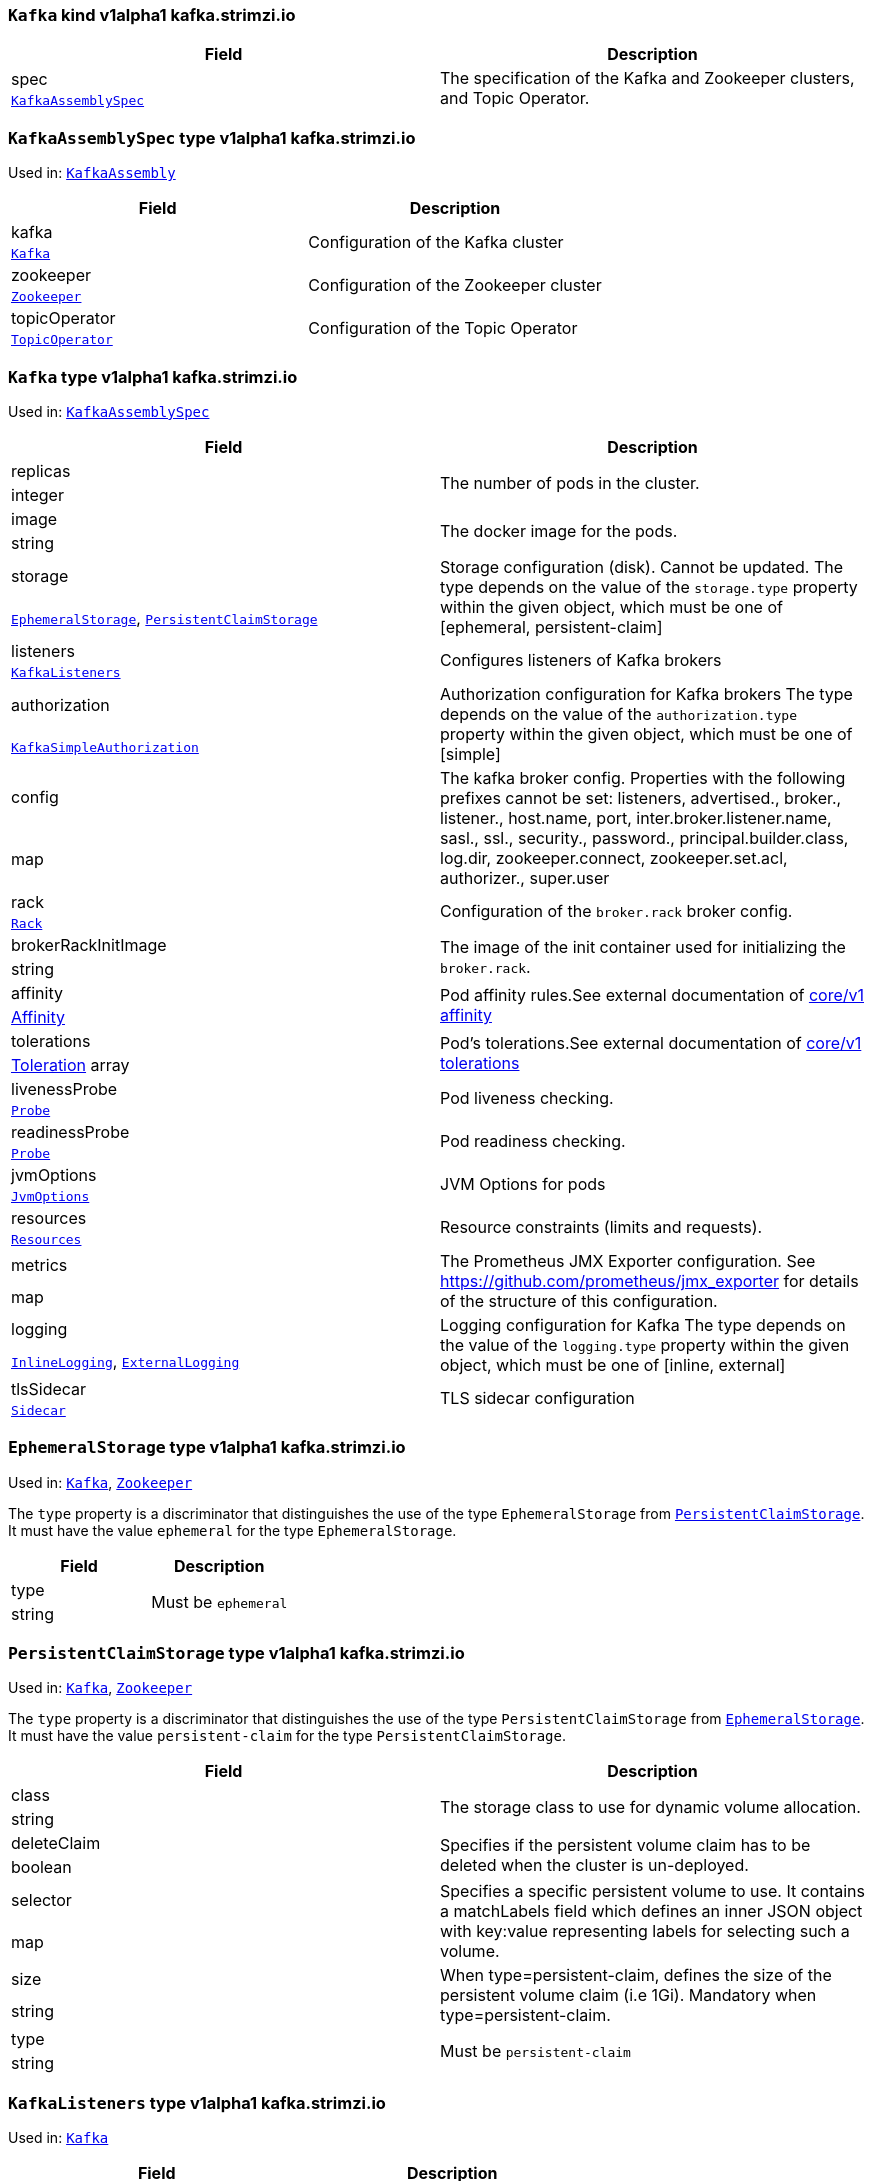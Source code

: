 [[type-KafkaAssembly]]
### `Kafka` kind v1alpha1 kafka.strimzi.io


[options="header"]
|====
|Field        |Description
|spec  1.2+<.<|The specification of the Kafka and Zookeeper clusters, and Topic Operator.
|<<type-KafkaAssemblySpec,`KafkaAssemblySpec`>>
|====

[[type-KafkaAssemblySpec]]
### `KafkaAssemblySpec` type v1alpha1 kafka.strimzi.io

Used in: <<type-KafkaAssembly,`KafkaAssembly`>>


[options="header"]
|====
|Field                 |Description
|kafka          1.2+<.<|Configuration of the Kafka cluster
|<<type-Kafka,`Kafka`>>
|zookeeper      1.2+<.<|Configuration of the Zookeeper cluster
|<<type-Zookeeper,`Zookeeper`>>
|topicOperator  1.2+<.<|Configuration of the Topic Operator
|<<type-TopicOperator,`TopicOperator`>>
|====

[[type-Kafka]]
### `Kafka` type v1alpha1 kafka.strimzi.io

Used in: <<type-KafkaAssemblySpec,`KafkaAssemblySpec`>>


[options="header"]
|====
|Field                       |Description
|replicas             1.2+<.<|The number of pods in the cluster.
|integer
|image                1.2+<.<|The docker image for the pods.
|string
|storage              1.2+<.<|Storage configuration (disk). Cannot be updated. The type depends on the value of the `storage.type` property within the given object, which must be one of [ephemeral, persistent-claim]
|<<type-EphemeralStorage,`EphemeralStorage`>>, <<type-PersistentClaimStorage,`PersistentClaimStorage`>>
|listeners            1.2+<.<|Configures listeners of Kafka brokers
|<<type-KafkaListeners,`KafkaListeners`>>
|authorization        1.2+<.<|Authorization configuration for Kafka brokers The type depends on the value of the `authorization.type` property within the given object, which must be one of [simple]
|<<type-KafkaSimpleAuthorization,`KafkaSimpleAuthorization`>>
|config               1.2+<.<|The kafka broker config. Properties with the following prefixes cannot be set: listeners, advertised., broker., listener., host.name, port, inter.broker.listener.name, sasl., ssl., security., password., principal.builder.class, log.dir, zookeeper.connect, zookeeper.set.acl, authorizer., super.user
|map
|rack                 1.2+<.<|Configuration of the `broker.rack` broker config.
|<<type-Rack,`Rack`>>
|brokerRackInitImage  1.2+<.<|The image of the init container used for initializing the `broker.rack`.
|string
|affinity             1.2+<.<|Pod affinity rules.See external documentation of https://v1-9.docs.kubernetes.io/docs/reference/generated/kubernetes-api/v1.9/#affinity-v1-core[core/v1 affinity]


|https://v1-9.docs.kubernetes.io/docs/reference/generated/kubernetes-api/v1.9/#affinity-v1-core[Affinity]
|tolerations          1.2+<.<|Pod's tolerations.See external documentation of https://v1-9.docs.kubernetes.io/docs/reference/generated/kubernetes-api/v1.9/#tolerations-v1-core[core/v1 tolerations]


|https://v1-9.docs.kubernetes.io/docs/reference/generated/kubernetes-api/v1.9/#tolerations-v1-core[Toleration] array
|livenessProbe        1.2+<.<|Pod liveness checking.
|<<type-Probe,`Probe`>>
|readinessProbe       1.2+<.<|Pod readiness checking.
|<<type-Probe,`Probe`>>
|jvmOptions           1.2+<.<|JVM Options for pods
|<<type-JvmOptions,`JvmOptions`>>
|resources            1.2+<.<|Resource constraints (limits and requests).
|<<type-Resources,`Resources`>>
|metrics              1.2+<.<|The Prometheus JMX Exporter configuration. See https://github.com/prometheus/jmx_exporter for details of the structure of this configuration.
|map
|logging              1.2+<.<|Logging configuration for Kafka The type depends on the value of the `logging.type` property within the given object, which must be one of [inline, external]
|<<type-InlineLogging,`InlineLogging`>>, <<type-ExternalLogging,`ExternalLogging`>>
|tlsSidecar           1.2+<.<|TLS sidecar configuration
|<<type-Sidecar,`Sidecar`>>
|====

[[type-EphemeralStorage]]
### `EphemeralStorage` type v1alpha1 kafka.strimzi.io

Used in: <<type-Kafka,`Kafka`>>, <<type-Zookeeper,`Zookeeper`>>


The `type` property is a discriminator that distinguishes the use of the type `EphemeralStorage` from <<type-PersistentClaimStorage,`PersistentClaimStorage`>>.
It must have the value `ephemeral` for the type `EphemeralStorage`.
[options="header"]
|====
|Field        |Description
|type  1.2+<.<|Must be `ephemeral`
|string
|====

[[type-PersistentClaimStorage]]
### `PersistentClaimStorage` type v1alpha1 kafka.strimzi.io

Used in: <<type-Kafka,`Kafka`>>, <<type-Zookeeper,`Zookeeper`>>


The `type` property is a discriminator that distinguishes the use of the type `PersistentClaimStorage` from <<type-EphemeralStorage,`EphemeralStorage`>>.
It must have the value `persistent-claim` for the type `PersistentClaimStorage`.
[options="header"]
|====
|Field               |Description
|class        1.2+<.<|The storage class to use for dynamic volume allocation.
|string
|deleteClaim  1.2+<.<|Specifies if the persistent volume claim has to be deleted when the cluster is un-deployed.
|boolean
|selector     1.2+<.<|Specifies a specific persistent volume to use. It contains a matchLabels field which defines an inner JSON object with key:value representing labels for selecting such a volume.
|map
|size         1.2+<.<|When type=persistent-claim, defines the size of the persistent volume claim (i.e 1Gi). Mandatory when type=persistent-claim.
|string
|type         1.2+<.<|Must be `persistent-claim`
|string
|====

[[type-KafkaListeners]]
### `KafkaListeners` type v1alpha1 kafka.strimzi.io

Used in: <<type-Kafka,`Kafka`>>


[options="header"]
|====
|Field         |Description
|plain  1.2+<.<|Configures plain listener on port 9092.
|<<type-PlainListener,`PlainListener`>>
|tls    1.2+<.<|Configures TLS listener on port 9093.
|<<type-TlsListener,`TlsListener`>>
|====

[[type-PlainListener]]
### `PlainListener` type v1alpha1 kafka.strimzi.io

Used in: <<type-KafkaListeners,`KafkaListeners`>>


[options="header"]
|====
|Field|Description
|====

[[type-TlsListener]]
### `TlsListener` type v1alpha1 kafka.strimzi.io

Used in: <<type-KafkaListeners,`KafkaListeners`>>


[options="header"]
|====
|Field                  |Description
|authentication  1.2+<.<|Authentication configuration for Kafka's TLS listener The type depends on the value of the `authentication.type` property within the given object, which must be one of [tls]
|<<type-KafkaListenerTlsClientAuthentication,`KafkaListenerTlsClientAuthentication`>>
|====

[[type-KafkaListenerTlsClientAuthentication]]
### `KafkaListenerTlsClientAuthentication` type v1alpha1 kafka.strimzi.io

Used in: <<type-TlsListener,`TlsListener`>>


The `type` property is a discriminator that distinguishes the use of the type `KafkaListenerTlsClientAuthentication` from .
It must have the value `tls` for the type `KafkaListenerTlsClientAuthentication`.
[options="header"]
|====
|Field        |Description
|type  1.2+<.<|Must be `tls`
|string
|====

[[type-KafkaSimpleAuthorization]]
### `KafkaSimpleAuthorization` type v1alpha1 kafka.strimzi.io

Used in: <<type-Kafka,`Kafka`>>


The `type` property is a discriminator that distinguishes the use of the type `KafkaSimpleAuthorization` from .
It must have the value `simple` for the type `KafkaSimpleAuthorization`.
[options="header"]
|====
|Field        |Description
|type  1.2+<.<|Must be `simple`
|string
|====

[[type-Rack]]
### `Rack` type v1alpha1 kafka.strimzi.io

Used in: <<type-Kafka,`Kafka`>>


[options="header"]
|====
|Field               |Description
|topologyKey  1.2+<.<|A key that matches labels assigned to the OpenShift or Kubernetes cluster nodes. The value of the label is used to set the broker's `broker.rack` config.
|string
|====

[[type-Probe]]
### `Probe` type v1alpha1 kafka.strimzi.io

Used in: <<type-Kafka,`Kafka`>>, <<type-KafkaConnectAssemblySpec,`KafkaConnectAssemblySpec`>>, <<type-KafkaConnectS2IAssemblySpec,`KafkaConnectS2IAssemblySpec`>>, <<type-Zookeeper,`Zookeeper`>>


[options="header"]
|====
|Field                       |Description
|initialDelaySeconds  1.2+<.<|The initial delay before first the health is first checked.
|integer
|timeoutSeconds       1.2+<.<|The timeout for each attempted health check.
|integer
|====

[[type-JvmOptions]]
### `JvmOptions` type v1alpha1 kafka.strimzi.io

Used in: <<type-Kafka,`Kafka`>>, <<type-KafkaConnectAssemblySpec,`KafkaConnectAssemblySpec`>>, <<type-KafkaConnectS2IAssemblySpec,`KafkaConnectS2IAssemblySpec`>>, <<type-Zookeeper,`Zookeeper`>>


[options="header"]
|====
|Field        |Description
|-XX   1.2+<.<|A map of -XX options to the JVM
|map
|-Xms  1.2+<.<|-Xms option to to the JVM
|string
|-Xmx  1.2+<.<|-Xmx option to to the JVM
|string
|====

[[type-Resources]]
### `Resources` type v1alpha1 kafka.strimzi.io

Used in: <<type-Kafka,`Kafka`>>, <<type-KafkaConnectAssemblySpec,`KafkaConnectAssemblySpec`>>, <<type-KafkaConnectS2IAssemblySpec,`KafkaConnectS2IAssemblySpec`>>, <<type-Sidecar,`Sidecar`>>, <<type-TopicOperator,`TopicOperator`>>, <<type-Zookeeper,`Zookeeper`>>


[options="header"]
|====
|Field            |Description
|limits    1.2+<.<|Resource limits applied at runtime.
|<<type-CpuMemory,`CpuMemory`>>
|requests  1.2+<.<|Resource requests applied during pod scheduling.
|<<type-CpuMemory,`CpuMemory`>>
|====

[[type-CpuMemory]]
### `CpuMemory` type v1alpha1 kafka.strimzi.io

Used in: <<type-Resources,`Resources`>>


[options="header"]
|====
|Field          |Description
|cpu     1.2+<.<|CPU
|string
|memory  1.2+<.<|Memory
|string
|====

[[type-InlineLogging]]
### `InlineLogging` type v1alpha1 kafka.strimzi.io

Used in: <<type-Kafka,`Kafka`>>, <<type-KafkaConnectAssemblySpec,`KafkaConnectAssemblySpec`>>, <<type-KafkaConnectS2IAssemblySpec,`KafkaConnectS2IAssemblySpec`>>, <<type-TopicOperator,`TopicOperator`>>, <<type-Zookeeper,`Zookeeper`>>


The `type` property is a discriminator that distinguishes the use of the type `InlineLogging` from <<type-ExternalLogging,`ExternalLogging`>>.
It must have the value `inline` for the type `InlineLogging`.
[options="header"]
|====
|Field           |Description
|loggers  1.2+<.<|A Map from logger name to logger level.
|map
|type     1.2+<.<|Must be `inline`
|string
|====

[[type-ExternalLogging]]
### `ExternalLogging` type v1alpha1 kafka.strimzi.io

Used in: <<type-Kafka,`Kafka`>>, <<type-KafkaConnectAssemblySpec,`KafkaConnectAssemblySpec`>>, <<type-KafkaConnectS2IAssemblySpec,`KafkaConnectS2IAssemblySpec`>>, <<type-TopicOperator,`TopicOperator`>>, <<type-Zookeeper,`Zookeeper`>>


The `type` property is a discriminator that distinguishes the use of the type `ExternalLogging` from <<type-InlineLogging,`InlineLogging`>>.
It must have the value `external` for the type `ExternalLogging`.
[options="header"]
|====
|Field        |Description
|name  1.2+<.<|The name of the `ConfigMap` from which to get the logging configuration.
|string
|type  1.2+<.<|Must be `external`
|string
|====

[[type-Sidecar]]
### `Sidecar` type v1alpha1 kafka.strimzi.io

Used in: <<type-Kafka,`Kafka`>>, <<type-TopicOperator,`TopicOperator`>>, <<type-Zookeeper,`Zookeeper`>>


[options="header"]
|====
|Field             |Description
|image      1.2+<.<|The docker image for the container
|string
|resources  1.2+<.<|Resource constraints (limits and requests).
|<<type-Resources,`Resources`>>
|====

[[type-Zookeeper]]
### `Zookeeper` type v1alpha1 kafka.strimzi.io

Used in: <<type-KafkaAssemblySpec,`KafkaAssemblySpec`>>


[options="header"]
|====
|Field                  |Description
|replicas        1.2+<.<|The number of pods in the cluster.
|integer
|image           1.2+<.<|The docker image for the pods.
|string
|storage         1.2+<.<|Storage configuration (disk). Cannot be updated. The type depends on the value of the `storage.type` property within the given object, which must be one of [ephemeral, persistent-claim]
|<<type-EphemeralStorage,`EphemeralStorage`>>, <<type-PersistentClaimStorage,`PersistentClaimStorage`>>
|config          1.2+<.<|The zookeeper broker config. Properties with the following prefixes cannot be set: server., dataDir, dataLogDir, clientPort, authProvider, quorum.auth, requireClientAuthScheme
|map
|affinity        1.2+<.<|Pod affinity rules.See external documentation of https://v1-9.docs.kubernetes.io/docs/reference/generated/kubernetes-api/v1.9/#affinity-v1-core[core/v1 affinity]


|https://v1-9.docs.kubernetes.io/docs/reference/generated/kubernetes-api/v1.9/#affinity-v1-core[Affinity]
|tolerations     1.2+<.<|Pod's tolerations.See external documentation of https://v1-9.docs.kubernetes.io/docs/reference/generated/kubernetes-api/v1.9/#tolerations-v1-core[core/v1 tolerations]


|https://v1-9.docs.kubernetes.io/docs/reference/generated/kubernetes-api/v1.9/#tolerations-v1-core[Toleration] array
|livenessProbe   1.2+<.<|Pod liveness checking.
|<<type-Probe,`Probe`>>
|readinessProbe  1.2+<.<|Pod readiness checking.
|<<type-Probe,`Probe`>>
|jvmOptions      1.2+<.<|JVM Options for pods
|<<type-JvmOptions,`JvmOptions`>>
|resources       1.2+<.<|Resource constraints (limits and requests).
|<<type-Resources,`Resources`>>
|metrics         1.2+<.<|The Prometheus JMX Exporter configuration. See https://github.com/prometheus/jmx_exporter for details of the structure of this configuration.
|map
|logging         1.2+<.<|Logging configuration for Zookeeper The type depends on the value of the `logging.type` property within the given object, which must be one of [inline, external]
|<<type-InlineLogging,`InlineLogging`>>, <<type-ExternalLogging,`ExternalLogging`>>
|tlsSidecar      1.2+<.<|TLS sidecar configuration
|<<type-Sidecar,`Sidecar`>>
|====

[[type-TopicOperator]]
### `TopicOperator` type v1alpha1 kafka.strimzi.io

Used in: <<type-KafkaAssemblySpec,`KafkaAssemblySpec`>>


[options="header"]
|====
|Field                                  |Description
|watchedNamespace                1.2+<.<|The namespace the Topic Operator should watch.
|string
|image                           1.2+<.<|The image to use for the topic operator
|string
|reconciliationIntervalSeconds   1.2+<.<|Interval between periodic reconciliations.
|integer
|zookeeperSessionTimeoutSeconds  1.2+<.<|Timeout for the Zookeeper session
|integer
|affinity                        1.2+<.<|Pod affinity rules.See external documentation of https://v1-9.docs.kubernetes.io/docs/reference/generated/kubernetes-api/v1.9/#affinity-v1-core[core/v1 affinity]


|https://v1-9.docs.kubernetes.io/docs/reference/generated/kubernetes-api/v1.9/#affinity-v1-core[Affinity]
|resources                       1.2+<.<|Resource constraints (limits and requests).
|<<type-Resources,`Resources`>>
|topicMetadataMaxAttempts        1.2+<.<|The number of attempts at getting topic metadata
|integer
|tlsSidecar                      1.2+<.<|TLS sidecar configuration
|<<type-Sidecar,`Sidecar`>>
|logging                         1.2+<.<|Logging configuration The type depends on the value of the `logging.type` property within the given object, which must be one of [inline, external]
|<<type-InlineLogging,`InlineLogging`>>, <<type-ExternalLogging,`ExternalLogging`>>
|====

[[type-KafkaConnectAssembly]]
### `KafkaConnect` kind v1alpha1 kafka.strimzi.io


[options="header"]
|====
|Field        |Description
|spec  1.2+<.<|The specification of the Kafka Connect deployment.
|<<type-KafkaConnectAssemblySpec,`KafkaConnectAssemblySpec`>>
|====

[[type-KafkaConnectAssemblySpec]]
### `KafkaConnectAssemblySpec` type v1alpha1 kafka.strimzi.io

Used in: <<type-KafkaConnectAssembly,`KafkaConnectAssembly`>>


[options="header"]
|====
|Field                  |Description
|replicas        1.2+<.<|The number of pods in the Kafka Connect group.
|integer
|image           1.2+<.<|The docker image for the pods.
|string
|livenessProbe   1.2+<.<|Pod liveness checking.
|<<type-Probe,`Probe`>>
|readinessProbe  1.2+<.<|Pod readiness checking.
|<<type-Probe,`Probe`>>
|jvmOptions      1.2+<.<|JVM Options for pods
|<<type-JvmOptions,`JvmOptions`>>
|affinity        1.2+<.<|Pod affinity rules.See external documentation of https://v1-9.docs.kubernetes.io/docs/reference/generated/kubernetes-api/v1.9/#affinity-v1-core[core/v1 affinity]


|https://v1-9.docs.kubernetes.io/docs/reference/generated/kubernetes-api/v1.9/#affinity-v1-core[Affinity]
|tolerations     1.2+<.<|Pod's tolerations.See external documentation of https://v1-9.docs.kubernetes.io/docs/reference/generated/kubernetes-api/v1.9/#tolerations-v1-core[core/v1 tolerations]


|https://v1-9.docs.kubernetes.io/docs/reference/generated/kubernetes-api/v1.9/#tolerations-v1-core[Toleration] array
|logging         1.2+<.<|Logging configuration for Kafka Connect The type depends on the value of the `logging.type` property within the given object, which must be one of [inline, external]
|<<type-InlineLogging,`InlineLogging`>>, <<type-ExternalLogging,`ExternalLogging`>>
|metrics         1.2+<.<|The Prometheus JMX Exporter configuration. See https://github.com/prometheus/jmx_exporter for details of the structure of this configuration.
|map
|config          1.2+<.<|The Kafka Connect configuration. Properties with the following prefixes cannot be set: ssl., sasl., security., listeners, plugin.path, rest.
|map
|resources       1.2+<.<|Resource constraints (limits and requests).
|<<type-Resources,`Resources`>>
|====

[[type-KafkaConnectS2IAssembly]]
### `KafkaConnectS2I` kind v1alpha1 kafka.strimzi.io


[options="header"]
|====
|Field        |Description
|spec  1.2+<.<|The specification of the Kafka Connect deployment.
|<<type-KafkaConnectS2IAssemblySpec,`KafkaConnectS2IAssemblySpec`>>
|====

[[type-KafkaConnectS2IAssemblySpec]]
### `KafkaConnectS2IAssemblySpec` type v1alpha1 kafka.strimzi.io

Used in: <<type-KafkaConnectS2IAssembly,`KafkaConnectS2IAssembly`>>


[options="header"]
|====
|Field                            |Description
|replicas                  1.2+<.<|The number of pods in the Kafka Connect group.
|integer
|image                     1.2+<.<|The docker image for the pods.
|string
|livenessProbe             1.2+<.<|Pod liveness checking.
|<<type-Probe,`Probe`>>
|readinessProbe            1.2+<.<|Pod readiness checking.
|<<type-Probe,`Probe`>>
|jvmOptions                1.2+<.<|JVM Options for pods
|<<type-JvmOptions,`JvmOptions`>>
|affinity                  1.2+<.<|Pod affinity rules.See external documentation of https://v1-9.docs.kubernetes.io/docs/reference/generated/kubernetes-api/v1.9/#affinity-v1-core[core/v1 affinity]


|https://v1-9.docs.kubernetes.io/docs/reference/generated/kubernetes-api/v1.9/#affinity-v1-core[Affinity]
|metrics                   1.2+<.<|The Prometheus JMX Exporter configuration. See https://github.com/prometheus/jmx_exporter for details of the structure of this configuration.
|map
|config                    1.2+<.<|The Kafka Connect configuration. Properties with the following prefixes cannot be set: ssl., sasl., security., listeners, plugin.path, rest.
|map
|insecureSourceRepository  1.2+<.<|When true this configures the source repository with the 'Local' reference policy and an import policy that accepts insecure source tags.
|boolean
|logging                   1.2+<.<|Logging configuration for Kafka Connect The type depends on the value of the `logging.type` property within the given object, which must be one of [inline, external]
|<<type-InlineLogging,`InlineLogging`>>, <<type-ExternalLogging,`ExternalLogging`>>
|resources                 1.2+<.<|Resource constraints (limits and requests).
|<<type-Resources,`Resources`>>
|tolerations               1.2+<.<|Pod's tolerations.See external documentation of https://v1-9.docs.kubernetes.io/docs/reference/generated/kubernetes-api/v1.9/#tolerations-v1-core[core/v1 tolerations]


|https://v1-9.docs.kubernetes.io/docs/reference/generated/kubernetes-api/v1.9/#tolerations-v1-core[Toleration] array
|====

[[type-KafkaTopic]]
### `KafkaTopic` kind v1alpha1 kafka.strimzi.io


[options="header"]
|====
|Field        |Description
|spec  1.2+<.<|The specification of the topic.
|<<type-KafkaTopicSpec,`KafkaTopicSpec`>>
|====

[[type-KafkaTopicSpec]]
### `KafkaTopicSpec` type v1alpha1 kafka.strimzi.io

Used in: <<type-KafkaTopic,`KafkaTopic`>>


[options="header"]
|====
|Field              |Description
|partitions  1.2+<.<|The number of partitions the topic should have. This cannot be decreased after topic creation. It can be increased after topic creation, but it is important to understand the consequences that has, especially for topics with semantic partitioning. If unspecified this will default to the broker's `num.partitions` config.
|integer
|replicas    1.2+<.<|The number of replicas the topic should have. If unspecified this will default to the broker's `default.replication.factor` config.
|integer
|config      1.2+<.<|The topic configuration.
|map
|topicName   1.2+<.<|The name of the topic. When absent this will default to the metadata.name of the topic. It is recommended to not set this unless the topic name is not a valid Kubernetes resource name.
|string
|====

[[type-KafkaUser]]
### `KafkaUser` kind v1alpha1 kafka.strimzi.io


[options="header"]
|====
|Field        |Description
|spec  1.2+<.<|The specification of the user.
|<<type-KafkaUserSpec,`KafkaUserSpec`>>
|====

[[type-KafkaUserSpec]]
### `KafkaUserSpec` type v1alpha1 kafka.strimzi.io

Used in: <<type-KafkaUser,`KafkaUser`>>


[options="header"]
|====
|Field                  |Description
|authentication  1.2+<.<|Authentication mechanism enabled for this Kafka user The type depends on the value of the `authentication.type` property within the given object, which must be one of [tls]
|<<type-KafkaUserTlsClientAuthentication,`KafkaUserTlsClientAuthentication`>>
|====

[[type-KafkaUserTlsClientAuthentication]]
### `KafkaUserTlsClientAuthentication` type v1alpha1 kafka.strimzi.io

Used in: <<type-KafkaUserSpec,`KafkaUserSpec`>>


The `type` property is a discriminator that distinguishes the use of the type `KafkaUserTlsClientAuthentication` from .
It must have the value `tls` for the type `KafkaUserTlsClientAuthentication`.
[options="header"]
|====
|Field        |Description
|type  1.2+<.<|Must be `tls`
|string
|====

